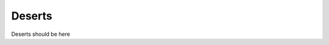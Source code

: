 Deserts
=======
.. autosummary::
   :toctree: generated

   BHBB
   ACrisp
   MolCookies

Deserts should be here
